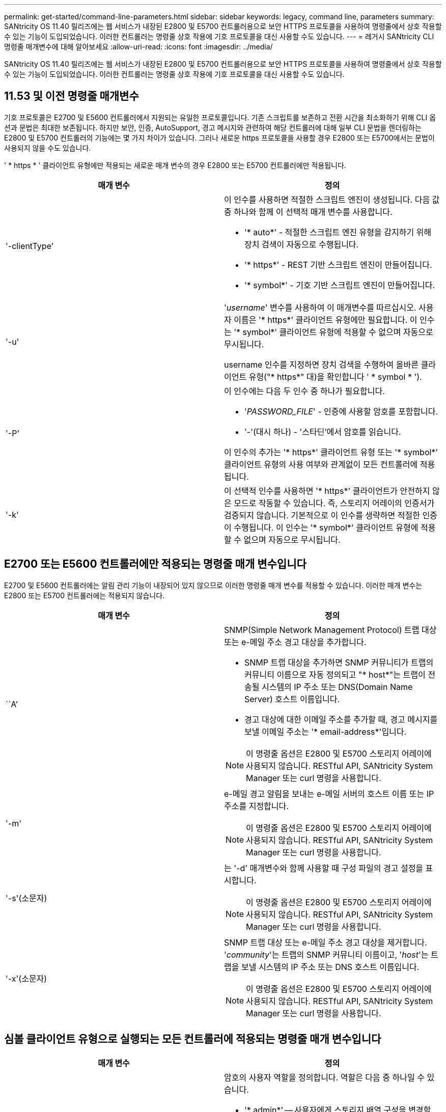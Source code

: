 ---
permalink: get-started/command-line-parameters.html 
sidebar: sidebar 
keywords: legacy, command line, parameters 
summary: SANtricity OS 11.40 릴리즈에는 웹 서비스가 내장된 E2800 및 E5700 컨트롤러용으로 보안 HTTPS 프로토콜을 사용하여 명령줄에서 상호 작용할 수 있는 기능이 도입되었습니다. 이러한 컨트롤러는 명령줄 상호 작용에 기호 프로토콜을 대신 사용할 수도 있습니다. 
---
= 레거시 SANtricity CLI 명령줄 매개변수에 대해 알아보세요
:allow-uri-read: 
:icons: font
:imagesdir: ../media/


[role="lead"]
SANtricity OS 11.40 릴리즈에는 웹 서비스가 내장된 E2800 및 E5700 컨트롤러용으로 보안 HTTPS 프로토콜을 사용하여 명령줄에서 상호 작용할 수 있는 기능이 도입되었습니다. 이러한 컨트롤러는 명령줄 상호 작용에 기호 프로토콜을 대신 사용할 수도 있습니다.



== 11.53 및 이전 명령줄 매개변수

기호 프로토콜은 E2700 및 E5600 컨트롤러에서 지원되는 유일한 프로토콜입니다. 기존 스크립트를 보존하고 전환 시간을 최소화하기 위해 CLI 옵션과 문법은 최대한 보존됩니다. 하지만 보안, 인증, AutoSupport, 경고 메시지와 관련하여 해당 컨트롤러에 대해 일부 CLI 문법을 렌더링하는 E2800 및 E5700 컨트롤러의 기능에는 몇 가지 차이가 있습니다. 그러나 새로운 https 프로토콜을 사용할 경우 E2800 또는 E5700에서는 문법이 사용되지 않을 수도 있습니다.

' * https * ' 클라이언트 유형에만 적용되는 새로운 매개 변수의 경우 E2800 또는 E5700 컨트롤러에만 적용됩니다.

[cols="2*"]
|===
| 매개 변수 | 정의 


 a| 
'-clientType'
 a| 
이 인수를 사용하면 적절한 스크립트 엔진이 생성됩니다. 다음 값 중 하나와 함께 이 선택적 매개 변수를 사용합니다.

* '* auto*' - 적절한 스크립트 엔진 유형을 감지하기 위해 장치 검색이 자동으로 수행됩니다.
* '* https*' - REST 기반 스크립트 엔진이 만들어집니다.
* '* symbol*' - 기호 기반 스크립트 엔진이 만들어집니다.




 a| 
'-u'
 a| 
'_username_' 변수를 사용하여 이 매개변수를 따르십시오. 사용자 이름은 '* https*' 클라이언트 유형에만 필요합니다. 이 인수는 '* symbol*' 클라이언트 유형에 적용할 수 없으며 자동으로 무시됩니다.

username 인수를 지정하면 장치 검색을 수행하여 올바른 클라이언트 유형("* https*" 대)을 확인합니다 ' * symbol * ').



 a| 
'-P'
 a| 
이 인수에는 다음 두 인수 중 하나가 필요합니다.

* '_PASSWORD_FILE_' - 인증에 사용할 암호를 포함합니다.
* '-'(대시 하나) - '스타딘'에서 암호를 읽습니다.


이 인수의 추가는 '* https*' 클라이언트 유형 또는 '* symbol*' 클라이언트 유형의 사용 여부와 관계없이 모든 컨트롤러에 적용됩니다.



 a| 
'-k'
 a| 
이 선택적 인수를 사용하면 '* https*' 클라이언트가 안전하지 않은 모드로 작동할 수 있습니다. 즉, 스토리지 어레이의 인증서가 검증되지 않습니다. 기본적으로 이 인수를 생략하면 적절한 인증이 수행됩니다. 이 인수는 '* symbol*' 클라이언트 유형에 적용할 수 없으며 자동으로 무시됩니다.

|===


== E2700 또는 E5600 컨트롤러에만 적용되는 명령줄 매개 변수입니다

E2700 및 E5600 컨트롤러에는 알림 관리 기능이 내장되어 있지 않으므로 이러한 명령줄 매개 변수를 적용할 수 있습니다. 이러한 매개 변수는 E2800 또는 E5700 컨트롤러에는 적용되지 않습니다.

[cols="2*"]
|===
| 매개 변수 | 정의 


 a| 
``A’
 a| 
SNMP(Simple Network Management Protocol) 트랩 대상 또는 e-메일 주소 경고 대상을 추가합니다.

* SNMP 트랩 대상을 추가하면 SNMP 커뮤니티가 트랩의 커뮤니티 이름으로 자동 정의되고 "* host*"는 트랩이 전송될 시스템의 IP 주소 또는 DNS(Domain Name Server) 호스트 이름입니다.
* 경고 대상에 대한 이메일 주소를 추가할 때, 경고 메시지를 보낼 이메일 주소는 '* email-address*'입니다.


[NOTE]
====
이 명령줄 옵션은 E2800 및 E5700 스토리지 어레이에 사용되지 않습니다. RESTful API, SANtricity System Manager 또는 curl 명령을 사용합니다.

====


 a| 
'-m'
 a| 
e-메일 경고 알림을 보내는 e-메일 서버의 호스트 이름 또는 IP 주소를 지정합니다.

[NOTE]
====
이 명령줄 옵션은 E2800 및 E5700 스토리지 어레이에 사용되지 않습니다. RESTful API, SANtricity System Manager 또는 curl 명령을 사용합니다.

====


 a| 
'-s'(소문자)
 a| 
는 '-d' 매개변수와 함께 사용할 때 구성 파일의 경고 설정을 표시합니다.

[NOTE]
====
이 명령줄 옵션은 E2800 및 E5700 스토리지 어레이에 사용되지 않습니다. RESTful API, SANtricity System Manager 또는 curl 명령을 사용합니다.

====


 a| 
'-x'(소문자)
 a| 
SNMP 트랩 대상 또는 e-메일 주소 경고 대상을 제거합니다. '_community_'는 트랩의 SNMP 커뮤니티 이름이고, '_host_'는 트랩을 보낼 시스템의 IP 주소 또는 DNS 호스트 이름입니다.

[NOTE]
====
이 명령줄 옵션은 E2800 및 E5700 스토리지 어레이에 사용되지 않습니다. RESTful API, SANtricity System Manager 또는 curl 명령을 사용합니다.

====
|===


== 심볼 클라이언트 유형으로 실행되는 모든 컨트롤러에 적용되는 명령줄 매개 변수입니다

[cols="2*"]
|===
| 매개 변수 | 정의 


 a| 
'-R'(대문자)
 a| 
암호의 사용자 역할을 정의합니다. 역할은 다음 중 하나일 수 있습니다.

* '* admin*' -- 사용자에게 스토리지 배열 구성을 변경할 수 있는 권한이 있습니다.
* '* monitor*' -- 사용자에게 스토리지 배열 구성을 볼 수 있는 권한이 있지만 변경할 수 없습니다.


'*-R*' 매개변수는 스토리지 배열의 암호를 정의하도록 지정하는 '*–p*' 매개변수와 함께 사용할 때만 유효합니다.

스토리지 배열에서 이중 암호 기능이 활성화된 경우에만 '*-R*' 매개변수가 필요합니다. 다음 조건에서는 '*-R*' 매개변수가 필요하지 않습니다.

* 스토리지 배열에서 이중 암호 기능이 활성화되지 않았습니다.
* 스토리지 시스템에 대해 관리자 역할이 하나만 설정되어 있고 모니터 역할이 설정되어 있지 않습니다.


|===


== 모든 컨트롤러 및 모든 클라이언트 유형에 적용되는 명령줄 매개 변수입니다

[cols="2*"]
|===
| 매개 변수 | 정의 


 a| 
'_host-name-or-ip-address _'
 a| 
대역내 관리형 스토리지 배열 또는 대역외 관리 스토리지 배열의 호스트 이름 또는 인터넷 프로토콜(IP) 주소('_xxx.xxx.xxx.xxx_')를 지정합니다.

* 대역내 스토리지 관리를 통해 호스트를 사용하여 스토리지 배열을 관리하는 경우 호스트에 둘 이상의 스토리지 배열이 연결되어 있는 경우 '-n' 매개 변수 또는 '-w' 매개 변수를 사용해야 합니다.
* 각 컨트롤러의 이더넷 연결을 통해 대역외 스토리지 관리를 사용하여 스토리지 어레이를 관리하는 경우 컨트롤러의 '_host-name-or-ip-address_'를 지정해야 합니다.
* 이전에 Enterprise Management Window에서 스토리지 배열을 구성한 경우, '-n' 매개변수를 사용하여 사용자가 지정한 이름으로 스토리지 배열을 지정할 수 있습니다.
* 이전에 Enterprise Management Window에서 스토리지 배열을 구성한 경우, '-w' 매개변수를 사용하여 WWID(World Wide Identifier)로 스토리지 배열을 지정할 수 있습니다.




 a| 
``A’
 a| 
구성 파일에 스토리지 배열을 추가합니다. '_host-name-or-ip-address_'가 있는 '-a' 매개 변수를 따르지 않으면 자동 검색 기능이 로컬 서브넷에서 스토리지 배열을 검색합니다.



 a| 
'-c'
 a| 
지정된 스토리지 배열에서 실행할 스크립트 명령을 하나 이상 입력하고 있음을 나타냅니다. 각 명령을 세미콜론(';')으로 종료합니다. 동일한 명령줄에 둘 이상의 '-c' 매개 변수를 배치할 수 없습니다. '-c' 매개 변수 뒤에 둘 이상의 스크립트 명령을 포함할 수 있습니다.



 a| 
'-d'
 a| 
스크립트 구성 파일의 내용을 표시합니다. 파일 내용의 형식은 '_storage-system-name host-name1 host-name2_'입니다



 a| 
'-e'
 a| 
구문 검사를 먼저 수행하지 않고 명령을 실행합니다.



 a| 
'-F'(대문자)
 a| 
모든 알림을 보낼 e-메일 주소를 지정합니다.



 a| 
'-f'(소문자)
 a| 
지정된 스토리지 배열에서 실행할 스크립트 명령이 포함된 파일 이름을 지정합니다. '-f' 파라미터는 스크립트 명령어를 실행하기 위한 것이라는 점에서 '-c' 파라미터와 유사하다. '-c' 매개변수는 개별 스크립트 명령어를 실행합니다. '-f' 파라미터는 스크립트 명령어 파일을 실행한다. 기본적으로 파일에서 스크립트 명령을 실행할 때 발생하는 모든 오류는 무시되고 파일은 계속 실행됩니다. 이 동작을 무시하려면 스크립트 파일에서 'show session errorAction=stop' 명령을 사용합니다.



 a| 
'-g'
 a| 
모든 e-메일 경고 알림에 포함될 e-메일 보낸 사람 연락처 정보가 포함된 ASCII 파일을 지정합니다. CLI에서는 ASCII 파일이 텍스트 전용이며 구분 기호 또는 예상되는 형식이 없다고 가정합니다. userdata.txt 파일이 존재하는 경우에는 '-g' 파라미터를 사용하지 마십시오.



 a| 
'-h'
 a| 
스토리지 배열이 연결되어 있는 SNMP 에이전트를 실행 중인 호스트 이름을 지정합니다. 다음 매개변수와 함께 '-h' 매개변수를 사용합니다.

* ``A’
* '-x'




 a| 
'-I'(대문자)
 a| 
e-메일 알림 알림에 포함할 정보 유형을 지정합니다. 다음 값을 선택할 수 있습니다.

* e메일 내용에는 이벤트 정보만 포함돼 있습니다.
* 프로필=e-메일에는 이벤트와 스토리지 프로필 정보가 포함되어 있습니다.


'-q' 매개 변수를 사용하여 이메일 전달 빈도를 지정할 수 있습니다.



 a| 
'-I'(소문자)
 a| 
에는 알려진 스토리지 시스템의 IP 주소가 나와 있습니다. '-i' 파라미터를 '-d' 파라미터와 함께 사용합니다. 파일 내용은 '_storage-system-name ip-address1 IPaddress2_' 형식으로 되어 있습니다



 a| 
'-n'
 a| 
스크립트 명령을 실행할 스토리지 배열의 이름을 지정합니다. 이 이름은 '_host-name-or-ip-address_'를 사용할 때 선택 사항입니다. 스토리지 배열을 관리하기 위해 대역내 방법을 사용하는 경우, 지정된 주소에 있는 호스트에 둘 이상의 스토리지 배열이 연결되어 있는 경우 '-n' 매개변수를 사용해야 합니다. '_host-name 또는 -ip-address_'를 사용하지 않는 경우 스토리지 배열 이름이 필요합니다. Enterprise Management Window(엔터프라이즈 관리 창)에서 사용하도록 구성된 스토리지 배열의 이름(즉, 구성 파일에 이름이 나열됨)은 구성된 다른 스토리지 배열의 중복 이름이 아니어야 합니다.



 a| 
'-o'
 a| 
스크립트 명령을 실행한 결과에 해당하는 모든 출력 텍스트의 파일 이름을 지정합니다. 다음 매개변수와 함께 '-o' 매개변수를 사용합니다.

* '-c'
* "-f"


출력 파일을 지정하지 않으면 출력 텍스트가 표준 출력(stdout)으로 이동합니다. 스크립트 명령이 아닌 명령의 모든 출력은 이 매개 변수의 설정 여부에 관계없이 stdout에 전송됩니다.



 a| 
'-p'
 a| 
명령을 실행할 스토리지 배열의 암호를 정의합니다. 다음과 같은 조건에서는 암호가 필요하지 않습니다.

* 스토리지 배열에 암호가 설정되어 있지 않습니다.
* 암호는 실행 중인 스크립트 파일에 지정됩니다.
* '-c' 매개변수와 다음 명령을 사용하여 암호를 지정합니다.


[listing]
----
set session password=password
----


 a| 
'-P'
 a| 
이 인수에는 다음 두 인수 중 하나가 필요합니다.

* '_PASSWORD_FILE_' - 인증에 사용할 암호를 포함합니다.
* '-'(대시) - '스댕'에서 암호를 읽습니다.


이 인수의 추가는 '* https*' 클라이언트 유형 또는 '* symbol*' 클라이언트 유형의 사용 여부와 관계없이 모든 컨트롤러에 적용됩니다.



 a| 
'-q'
 a| 
이벤트 알림을 수신할 빈도와 이벤트 알림에 반환되는 정보 유형을 지정합니다. 모든 중요 이벤트에 대해 최소 기본 이벤트 정보가 포함된 e-메일 경고 알림이 항상 생성됩니다. 이 값은 '-q' 파라미터에 유효합니다.

* 모든 이벤트 - e메일 알림 때마다 정보가 반환됩니다.
* 2-2시간마다 한 번 이상 정보가 반환됩니다.
* 4시간=4시간마다 한 번 이상 정보가 반환됩니다.
* 8시간=8시간마다 한 번 이상 정보가 반환됩니다.
* 12시간 -- 12시간마다 한 번 이상 정보가 반환됩니다.
* 24시간=24시간마다 한 번 이상 정보가 반환됩니다.


'-i' 파라미터를 사용하면 e-메일 알림 메시지에 정보 유형을 지정할 수 있습니다.

* '-i' 매개변수를 'eventOnly'로 설정하면 '-q' 매개 변수에 대해 유효한 값은 'everyEvent'뿐입니다.
* '-i' 파라미터를 'profile' 값 또는 'upportBundle' 값으로 설정하면 이 정보가 '-q' 파라미터에 지정된 빈도로 이메일에 포함됩니다.




 a| 
'-quick'
 a| 
단일 라인 작업을 실행하는 데 필요한 시간을 줄입니다. 단일 행 작업의 예로는 "스냅샷 볼륨 생성" 명령을 들 수 있습니다. 이 매개 변수는 명령의 지속 시간 동안 백그라운드 프로세스를 실행하지 않으므로 시간을 줄입니다. 하나 이상의 단일 행 작업이 포함된 작업에는 이 매개 변수를 사용하지 마십시오. 이 명령을 광범위하게 사용하면 컨트롤러가 처리할 수 있는 명령보다 더 많은 명령으로 컨트롤러를 오버런할 수 있으며, 이로 인해 작동 오류가 발생할 수 있습니다. 또한 일반적으로 백그라운드 프로세스에서 수집된 상태 업데이트 및 구성 업데이트는 CLI에서 사용할 수 없습니다. 이 매개 변수는 배경 정보에 의존하는 작업이 실패하도록 합니다.



 a| 
'-S'(대문자)
 a| 
스크립트 명령을 실행할 때 나타나는 명령 진행률을 설명하는 정보 메시지를 표시하지 않습니다. (정보 메시지를 표시하지 않는 것을 무음 모드라고도 합니다.) 이 매개 변수는 다음 메시지를 표시하지 않습니다.

* "구문 검사 수행 중"
* '인두 확인 완료
* "스크립트 실행 중"
* '스크립트 실행 완료'
* 'Mcli가 성공적으로 완료되었습니다.




 a| 
`-useLegacyTransferPort`
 a| 
전송 포트를 로 설정하는 데 사용됩니다 `8443` 기본값 대신 `443`.



 a| 
'-v'
 a| 
'-d' 매개변수와 함께 사용할 경우 구성 파일에 있는 알려진 장치의 현재 전역 상태를 표시합니다.



 a| 
'-w'
 a| 
스토리지 배열의 WWID를 지정합니다. 이 파라미터는 '-n' 파라미터를 대체하는 파라미터이다. 알려진 스토리지 배열의 WWID를 표시하려면 '-d' 매개 변수와 함께 '-w' 매개 변수를 사용합니다. 파일 내용은 '_storage-system-name world-wide-ID IP-address1 IP-address2_' 형식으로 되어 있습니다



 a| 
'-X'(대문자)
 a| 
구성에서 스토리지 배열을 삭제합니다.



 a| 
'-?
 a| 
CLI 명령에 대한 사용 정보를 표시합니다.

|===